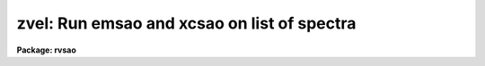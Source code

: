 .. _zvel:

zvel: Run emsao and xcsao on list of spectra
============================================

**Package: rvsao**

.. raw:: html

  <section id="s_usage">
  <h3>Usage</h3>
  <p>
  zvel spectra
  </p>
  </section>
  <section id="s_parameters">
  <h3>Parameters</h3>
  <dl id="l_imagelist">
  <dt><b>imagelist = <span style="font-family: monospace;">""</span></b></dt>
  <!-- Sec='PARAMETERS' Level=0 Label='imagelist' Line='imagelist = ""' -->
  <dd>List of file names of spectra to analyze.
  @&lt;filename&gt; indicates list should come from file &lt;filename&gt;.
  &lt;filename&gt;[&lt;range&gt;] indicates that a range of apertures in a multispec
  file should be processed, where &lt;range&gt; is a comma- and/or
  hyphen-separated list of numbers.
  </dd>
  </dl>
  <dl id="l_imagext">
  <dt><b>imagext=<span style="font-family: monospace;">".imh"</span></b></dt>
  <!-- Sec='PARAMETERS' Level=0 Label='imagext' Line='imagext=".imh"' -->
  <dd>Image header file name extension
  </dd>
  </dl>
  <dl id="l_emis_vel">
  <dt><b>emis_vel=yes</b></dt>
  <!-- Sec='PARAMETERS' Level=0 Label='emis_vel' Line='emis_vel=yes' -->
  <dd>Compute emission line velocities (yes or no)
  </dd>
  </dl>
  <dl id="l_corr_vel">
  <dt><b>corr_vel=yes</b></dt>
  <!-- Sec='PARAMETERS' Level=0 Label='corr_vel' Line='corr_vel=yes' -->
  <dd>Compute cross correlation velocities (yes or no)
  </dd>
  </dl>
  <dl id="l_plot">
  <dt><b>plot=yes</b></dt>
  <!-- Sec='PARAMETERS' Level=0 Label='plot' Line='plot=yes' -->
  <dd>Plot results on display (yes or no)
  </dd>
  </dl>
  <dl id="l_hard_copy">
  <dt><b>hard_copy=no</b></dt>
  <!-- Sec='PARAMETERS' Level=0 Label='hard_copy' Line='hard_copy=no' -->
  <dd>Make printer hard copies (yes or no)
  </dd>
  </dl>
  <dl id="l_curmode">
  <dt><b>curmode = no</b></dt>
  <!-- Sec='PARAMETERS' Level=0 Label='curmode' Line='curmode = no' -->
  <dd>If yes, wait in cursor mode after each spectrum is processed.  Cursor
  mode commands may be listed by typing <span style="font-family: monospace;">"?"</span>.
  </dd>
  </dl>
  <dl id="l_verbose">
  <dt><b>verbose = no</b></dt>
  <!-- Sec='PARAMETERS' Level=0 Label='verbose' Line='verbose = no' -->
  <dd>If yes, values of the parameters fit to the selected peak
  are recorded in the log files.  This is most useful for debugging.
  </dd>
  </dl>
  <p>
   
  </p>
  </section>
  <section id="s_description">
  <h3>Description</h3>
  <p>
  ZVEL runs either XCSAO or EMSAO or both, so the user doesn't have to
  type a file name in twice.  Set parameters in XCSAO, EMSAO, and CONTPARS.
  curmode, hard_copy, plot, and verbose override the equivalent parameters
  in XCSAO and EMSAO.  If both XCSAO and EMSAO are being run, the image
  files should be writeable so the cross-correlation velocity can be saved
  to be used as an initial guess at the emission line velocity.
  </p>
  </section>
  <section id="s_examples">
  <h3>Examples</h3>
  <p>
  To obtain the redshift and dispersion of a single galaxy
  </p>
  <p>
          cl&gt; zvel galaxy
  </p>
  <p>
  To obtain redshifts for a whole night's worth of galaxy spectra:
  </p>
  <p>
          cl&gt; zvel @nite1.ls
  </p>
  </section>
  <section id="s_bugs">
  <h3>Bugs</h3>
  
  </section>
  
  <!-- Contents: 'NAME' 'USAGE' 'PARAMETERS' 'DESCRIPTION' 'EXAMPLES' 'BUGS'  -->
  
